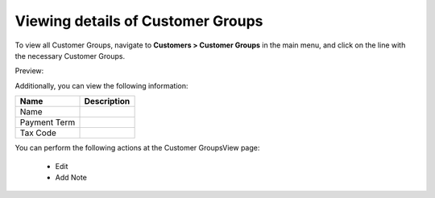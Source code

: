 Viewing details of Customer Groups
----------------------------------

To view all Customer Groups, navigate to **Customers > Customer Groups** in the main menu, and click on the line with the necessary Customer Groups.

Preview:

.. image:: /completeReference/img/Customers/CustomerGroups/CustomerGroupsView.png
   :class: with-border

Additionally, you can view the following information:

+--------------+-------------+
| Name         | Description |
+==============+=============+
| Name         |             |
+--------------+-------------+
| Payment Term |             |
+--------------+-------------+
| Tax Code     |             |
+--------------+-------------+

You can perform the following actions at the Customer GroupsView page:

 * Edit

 * Add Note
